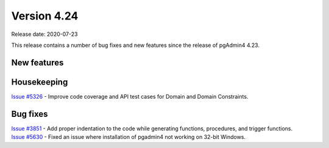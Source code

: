 ************
Version 4.24
************

Release date: 2020-07-23

This release contains a number of bug fixes and new features since the release of pgAdmin4 4.23.

New features
************


Housekeeping
************

| `Issue #5326 <https://redmine.postgresql.org/issues/5326>`_ -  Improve code coverage and API test cases for Domain and Domain Constraints.

Bug fixes
*********

| `Issue #3851 <https://redmine.postgresql.org/issues/3851>`_ -  Add proper indentation to the code while generating functions, procedures, and trigger functions.
| `Issue #5630 <https://redmine.postgresql.org/issues/5630>`_ -  Fixed an issue where installation of pgadmin4 not working on 32-bit Windows.